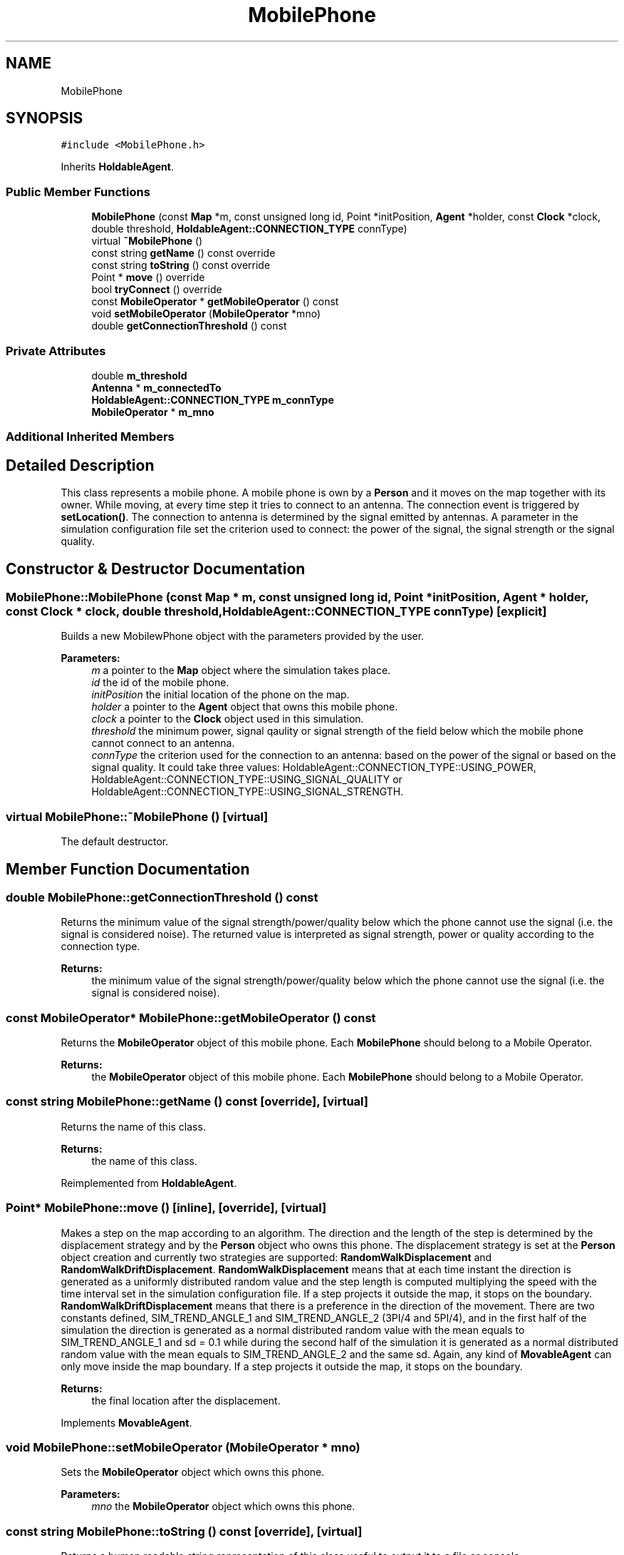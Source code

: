 .TH "MobilePhone" 3 "Fri Nov 22 2019" "Simulator" \" -*- nroff -*-
.ad l
.nh
.SH NAME
MobilePhone
.SH SYNOPSIS
.br
.PP
.PP
\fC#include <MobilePhone\&.h>\fP
.PP
Inherits \fBHoldableAgent\fP\&.
.SS "Public Member Functions"

.in +1c
.ti -1c
.RI "\fBMobilePhone\fP (const \fBMap\fP *m, const unsigned long id, Point *initPosition, \fBAgent\fP *holder, const \fBClock\fP *clock, double threshold, \fBHoldableAgent::CONNECTION_TYPE\fP connType)"
.br
.ti -1c
.RI "virtual \fB~MobilePhone\fP ()"
.br
.ti -1c
.RI "const string \fBgetName\fP () const override"
.br
.ti -1c
.RI "const string \fBtoString\fP () const override"
.br
.ti -1c
.RI "Point * \fBmove\fP () override"
.br
.ti -1c
.RI "bool \fBtryConnect\fP () override"
.br
.ti -1c
.RI "const \fBMobileOperator\fP * \fBgetMobileOperator\fP () const"
.br
.ti -1c
.RI "void \fBsetMobileOperator\fP (\fBMobileOperator\fP *mno)"
.br
.ti -1c
.RI "double \fBgetConnectionThreshold\fP () const"
.br
.in -1c
.SS "Private Attributes"

.in +1c
.ti -1c
.RI "double \fBm_threshold\fP"
.br
.ti -1c
.RI "\fBAntenna\fP * \fBm_connectedTo\fP"
.br
.ti -1c
.RI "\fBHoldableAgent::CONNECTION_TYPE\fP \fBm_connType\fP"
.br
.ti -1c
.RI "\fBMobileOperator\fP * \fBm_mno\fP"
.br
.in -1c
.SS "Additional Inherited Members"
.SH "Detailed Description"
.PP 
This class represents a mobile phone\&. A mobile phone is own by a \fBPerson\fP and it moves on the map together with its owner\&. While moving, at every time step it tries to connect to an antenna\&. The connection event is triggered by \fBsetLocation()\fP\&. The connection to antenna is determined by the signal emitted by antennas\&. A parameter in the simulation configuration file set the criterion used to connect: the power of the signal, the signal strength or the signal quality\&. 
.SH "Constructor & Destructor Documentation"
.PP 
.SS "MobilePhone::MobilePhone (const \fBMap\fP * m, const unsigned long id, Point * initPosition, \fBAgent\fP * holder, const \fBClock\fP * clock, double threshold, \fBHoldableAgent::CONNECTION_TYPE\fP connType)\fC [explicit]\fP"
Builds a new MobilewPhone object with the parameters provided by the user\&. 
.PP
\fBParameters:\fP
.RS 4
\fIm\fP a pointer to the \fBMap\fP object where the simulation takes place\&. 
.br
\fIid\fP the id of the mobile phone\&. 
.br
\fIinitPosition\fP the initial location of the phone on the map\&. 
.br
\fIholder\fP a pointer to the \fBAgent\fP object that owns this mobile phone\&. 
.br
\fIclock\fP a pointer to the \fBClock\fP object used in this simulation\&. 
.br
\fIthreshold\fP the minimum power, signal qaulity or signal strength of the field below which the mobile phone cannot connect to an antenna\&. 
.br
\fIconnType\fP the criterion used for the connection to an antenna: based on the power of the signal or based on the signal quality\&. It could take three values: HoldableAgent::CONNECTION_TYPE::USING_POWER, HoldableAgent::CONNECTION_TYPE::USING_SIGNAL_QUALITY or HoldableAgent::CONNECTION_TYPE::USING_SIGNAL_STRENGTH\&. 
.RE
.PP

.SS "virtual MobilePhone::~MobilePhone ()\fC [virtual]\fP"
The default destructor\&. 
.SH "Member Function Documentation"
.PP 
.SS "double MobilePhone::getConnectionThreshold () const"
Returns the minimum value of the signal strength/power/quality below which the phone cannot use the signal (i\&.e\&. the signal is considered noise)\&. The returned value is interpreted as signal strength, power or quality according to the connection type\&. 
.PP
\fBReturns:\fP
.RS 4
the minimum value of the signal strength/power/quality below which the phone cannot use the signal (i\&.e\&. the signal is considered noise)\&. 
.RE
.PP

.SS "const \fBMobileOperator\fP* MobilePhone::getMobileOperator () const"
Returns the \fBMobileOperator\fP object of this mobile phone\&. Each \fBMobilePhone\fP should belong to a Mobile Operator\&. 
.PP
\fBReturns:\fP
.RS 4
the \fBMobileOperator\fP object of this mobile phone\&. Each \fBMobilePhone\fP should belong to a Mobile Operator\&. 
.RE
.PP

.SS "const string MobilePhone::getName () const\fC [override]\fP, \fC [virtual]\fP"
Returns the name of this class\&. 
.PP
\fBReturns:\fP
.RS 4
the name of this class\&. 
.RE
.PP

.PP
Reimplemented from \fBHoldableAgent\fP\&.
.SS "Point* MobilePhone::move ()\fC [inline]\fP, \fC [override]\fP, \fC [virtual]\fP"
Makes a step on the map according to an algorithm\&. The direction and the length of the step is determined by the displacement strategy and by the \fBPerson\fP object who owns this phone\&. The displacement strategy is set at the \fBPerson\fP object creation and currently two strategies are supported: \fBRandomWalkDisplacement\fP and \fBRandomWalkDriftDisplacement\fP\&. \fBRandomWalkDisplacement\fP means that at each time instant the direction is generated as a uniformly distributed random value and the step length is computed multiplying the speed with the time interval set in the simulation configuration file\&. If a step projects it outside the map, it stops on the boundary\&. \fBRandomWalkDriftDisplacement\fP means that there is a preference in the direction of the movement\&. There are two constants defined, SIM_TREND_ANGLE_1 and SIM_TREND_ANGLE_2 (3PI/4 and 5PI/4), and in the first half of the simulation the direction is generated as a normal distributed random value with the mean equals to SIM_TREND_ANGLE_1 and sd = 0\&.1 while during the second half of the simulation it is generated as a normal distributed random value with the mean equals to SIM_TREND_ANGLE_2 and the same sd\&. Again, any kind of \fBMovableAgent\fP can only move inside the map boundary\&. If a step projects it outside the map, it stops on the boundary\&. 
.PP
\fBReturns:\fP
.RS 4
the final location after the displacement\&. 
.RE
.PP

.PP
Implements \fBMovableAgent\fP\&.
.SS "void MobilePhone::setMobileOperator (\fBMobileOperator\fP * mno)"
Sets the \fBMobileOperator\fP object which owns this phone\&. 
.PP
\fBParameters:\fP
.RS 4
\fImno\fP the \fBMobileOperator\fP object which owns this phone\&. 
.RE
.PP

.SS "const string MobilePhone::toString () const\fC [override]\fP, \fC [virtual]\fP"
Returns a human readable string representation of this class useful to output it to a file or console\&. 
.PP
\fBReturns:\fP
.RS 4
a human readable string representation of this class\&. 
.RE
.PP

.PP
Reimplemented from \fBHoldableAgent\fP\&.
.SS "bool MobilePhone::tryConnect ()\fC [override]\fP, \fC [virtual]\fP"
This method is called after the phone moves (together with its owner) to a new location\&. It tries to connect the mobile phone to an antenna\&. The connection method is determined by inspecting the m_connType: using the power of the signal, using the quality of the signal or using the signal strength\&. The value of the m_connType is set by the constructor of the class\&. If the connection is successfully a pointer to the \fBAntenna\fP object where this mobile phone was connected is stored internally\&. 
.PP
\fBReturns:\fP
.RS 4
true if the connection succeeds, false otherwise\&. 
.RE
.PP

.PP
Implements \fBHoldableAgent\fP\&.
.SH "Member Data Documentation"
.PP 
.SS "\fBAntenna\fP* MobilePhone::m_connectedTo\fC [private]\fP"

.SS "\fBHoldableAgent::CONNECTION_TYPE\fP MobilePhone::m_connType\fC [private]\fP"

.SS "\fBMobileOperator\fP* MobilePhone::m_mno\fC [private]\fP"

.SS "double MobilePhone::m_threshold\fC [private]\fP"


.SH "Author"
.PP 
Generated automatically by Doxygen for Simulator from the source code\&.
